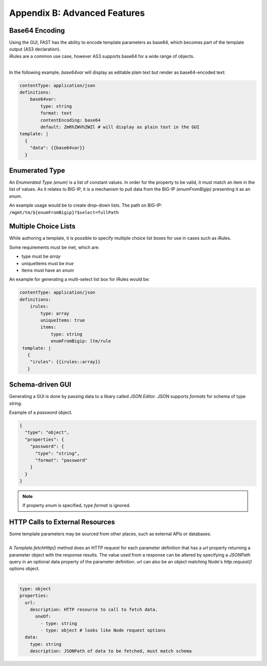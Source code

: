 .. _advanced:

Appendix B: Advanced Features
=============================

.. _base64:

Base64 Encoding
---------------

| Using the GUI, FAST has the ability to encode template parameters as base64, which becomes part of the template output (AS3 declaration).  
| iRules are a common use case, however AS3 supports base64 for a wide range of objects.
|

In the following example, *base64var* will display as editable plain text but render as base64-encoded text:

.. code-block:: yaml

   contentType: application/json
   definitions:
       base64var:
           type: string
           format: text
           contentEncoding: base64
           default: ZmRhZWVhZWZl # will display as plain text in the GUI
   template: |
     {
       "data": {{base64var}}
     }

.. seealso:: `AS3 Schema Reference <https://clouddocs.f5.com/products/extensions/f5-appsvcs-extension/latest/refguide/schema-reference.html>`_ for a full list of **f5base64** fields.

.. _enum:

Enumerated Type
----------------------

An *Enumerated Type (enum)* is a list of constant values.  
In order for the property to be valid, it must match an item in the list of values.
As it relates to BIG-IP, it is a mechanism to pull data from the BIG-IP *(enumFromBigip)* presenting it as an *enum*.  

An example usage would be to create drop-down lists.  
The path on BIG-IP: ``/mgmt/tm/${enumFromBigip}?$select=fullPath``

.. seealso:: BIG-IP :ref:`endpoint-list` for a list of BIG-IP endpoints.

.. _multichoice:

Multiple Choice Lists
---------------------

While authoring a template, it is possible to specify multiple choice list boxes for use in cases such as iRules.

.. image:: iRuleList.png
   :width: 800

Some requirements must be met, which are:

* type must be *array*
* uniqueItems must be *true*
* items must have an *enum*

An example for generating a multi-select list box for iRules would be:

.. code-block:: yaml

    contentType: application/json             
    definitions:                                                                                                           
        irules:                                            
            type: array                                                                     
            uniqueItems: true                                                                  
            items:          
                type: string                              
                enumFromBigip: ltm/rule                      
     template: |                                                          
       {                                                                        
        "irules": {{irules::array}}                                                                   
       }   

.. _schemagui:

Schema-driven GUI
-----------------

Generating a GUI is done by passing data to a libary called *JSON Editor*. 
JSON supports *formats* for schema of type *string*. 

Example of a *password* object.

.. code-block:: json

  {
    "type": "object",
    "properties": {
      "password": {
        "type": "string",
        "format": "password"
      }
    }
  }


.. NOTE::  If property *enum* is specified, type *format* is ignored.

.. seealso::  `JSON Editor: format <https://github.com/json-editor/json-editor#format>`_ for additional information and input types.


.. _httpcall:

HTTP Calls to External Resources
--------------------------------

| Some template parameters may be sourced from other places, such as external APIs or databases.
|

| A *Template.fetchHttp()* method does an HTTP request for each parameter definition that has a *url* property returning a parameter object with the response results. The value used from a response can be altered by specifying a *JSONPath* query in an optional data property of the parameter definition. *url* can also be an object matching Node's *http.request()* options object.
|

.. code-block:: yaml

   type: object
   properties:
     url:
       description: HTTP resource to call to fetch data.
         oneOf:
           - type: string
           - type: object # looks like Node request options
     data:
       type: string
       description: JSONPath of data to be fetched, must match schema
